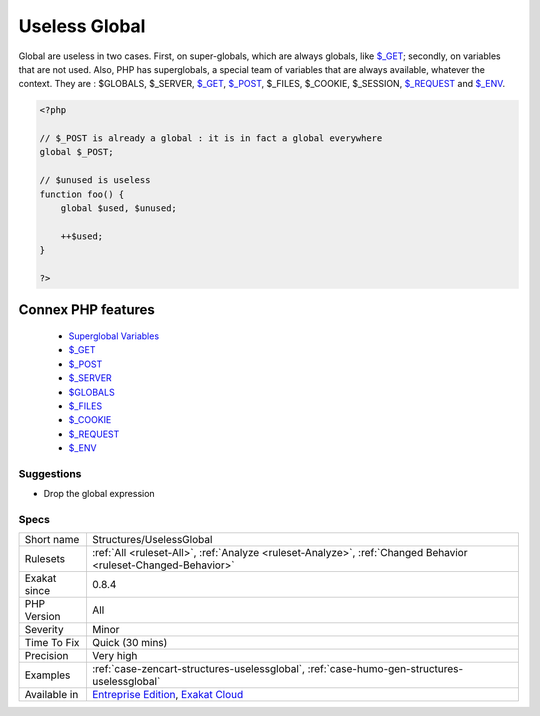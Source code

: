 .. _structures-uselessglobal:


.. _useless-global:

Useless Global
++++++++++++++

.. meta::
	:description:
		Useless Global: Global are useless in two cases.
	:twitter:card: summary_large_image
	:twitter:site: @exakat
	:twitter:title: Useless Global
	:twitter:description: Useless Global: Global are useless in two cases
	:twitter:creator: @exakat
	:twitter:image:src: https://www.exakat.io/wp-content/uploads/2020/06/logo-exakat.png
	:og:image: https://www.exakat.io/wp-content/uploads/2020/06/logo-exakat.png
	:og:title: Useless Global
	:og:type: article
	:og:description: Global are useless in two cases
	:og:url: https://exakat.readthedocs.io/en/latest/Reference/Rules/Useless Global.html
	:og:locale: en

.. raw:: html


	<script type="application/ld+json">{"@context":"https:\/\/schema.org","@graph":[{"@type":"WebPage","@id":"https:\/\/php-tips.readthedocs.io\/en\/latest\/Reference\/Rules\/Structures\/UselessGlobal.html","url":"https:\/\/php-tips.readthedocs.io\/en\/latest\/Reference\/Rules\/Structures\/UselessGlobal.html","name":"Useless Global","isPartOf":{"@id":"https:\/\/www.exakat.io\/"},"datePublished":"Fri, 10 Jan 2025 09:46:18 +0000","dateModified":"Fri, 10 Jan 2025 09:46:18 +0000","description":"Global are useless in two cases","inLanguage":"en-US","potentialAction":[{"@type":"ReadAction","target":["https:\/\/exakat.readthedocs.io\/en\/latest\/Useless Global.html"]}]},{"@type":"WebSite","@id":"https:\/\/www.exakat.io\/","url":"https:\/\/www.exakat.io\/","name":"Exakat","description":"Smart PHP static analysis","inLanguage":"en-US"}]}</script>

Global are useless in two cases. First, on super-globals, which are always globals, like `$_GET <https://www.php.net/manual/en/reserved.variables.get.php>`_; secondly, on variables that are not used.
Also, PHP has superglobals, a special team of variables that are always available, whatever the context. 
They are : $GLOBALS, $_SERVER, `$_GET <https://www.php.net/manual/en/reserved.variables.get.php>`_, `$_POST <https://www.php.net/manual/en/reserved.variables.post.php>`_, $_FILES, $_COOKIE, $_SESSION, `$_REQUEST <https://www.php.net/manual/en/reserved.variables.request.php>`_ and `$_ENV <https://www.php.net/manual/en/reserved.variables.env.php>`_.

.. code-block:: php
   
   <?php
   
   // $_POST is already a global : it is in fact a global everywhere
   global $_POST;
   
   // $unused is useless
   function foo() {
       global $used, $unused;
       
       ++$used;
   }
   
   ?>
Connex PHP features
-------------------

  + `Superglobal Variables <https://php-dictionary.readthedocs.io/en/latest/dictionary/super-global.ini.html>`_
  + `$_GET <https://php-dictionary.readthedocs.io/en/latest/dictionary/%24_get.ini.html>`_
  + `$_POST <https://php-dictionary.readthedocs.io/en/latest/dictionary/%24_post.ini.html>`_
  + `$_SERVER <https://php-dictionary.readthedocs.io/en/latest/dictionary/%24_server.ini.html>`_
  + `$GLOBALS <https://php-dictionary.readthedocs.io/en/latest/dictionary/%24globals.ini.html>`_
  + `$_FILES <https://php-dictionary.readthedocs.io/en/latest/dictionary/%24_files.ini.html>`_
  + `$_COOKIE <https://php-dictionary.readthedocs.io/en/latest/dictionary/%24_cookie.ini.html>`_
  + `$_REQUEST <https://php-dictionary.readthedocs.io/en/latest/dictionary/%24_request.ini.html>`_
  + `$_ENV <https://php-dictionary.readthedocs.io/en/latest/dictionary/%24_env.ini.html>`_


Suggestions
___________

* Drop the global expression




Specs
_____

+--------------+-------------------------------------------------------------------------------------------------------------------------+
| Short name   | Structures/UselessGlobal                                                                                                |
+--------------+-------------------------------------------------------------------------------------------------------------------------+
| Rulesets     | :ref:`All <ruleset-All>`, :ref:`Analyze <ruleset-Analyze>`, :ref:`Changed Behavior <ruleset-Changed-Behavior>`          |
+--------------+-------------------------------------------------------------------------------------------------------------------------+
| Exakat since | 0.8.4                                                                                                                   |
+--------------+-------------------------------------------------------------------------------------------------------------------------+
| PHP Version  | All                                                                                                                     |
+--------------+-------------------------------------------------------------------------------------------------------------------------+
| Severity     | Minor                                                                                                                   |
+--------------+-------------------------------------------------------------------------------------------------------------------------+
| Time To Fix  | Quick (30 mins)                                                                                                         |
+--------------+-------------------------------------------------------------------------------------------------------------------------+
| Precision    | Very high                                                                                                               |
+--------------+-------------------------------------------------------------------------------------------------------------------------+
| Examples     | :ref:`case-zencart-structures-uselessglobal`, :ref:`case-humo-gen-structures-uselessglobal`                             |
+--------------+-------------------------------------------------------------------------------------------------------------------------+
| Available in | `Entreprise Edition <https://www.exakat.io/entreprise-edition>`_, `Exakat Cloud <https://www.exakat.io/exakat-cloud/>`_ |
+--------------+-------------------------------------------------------------------------------------------------------------------------+


